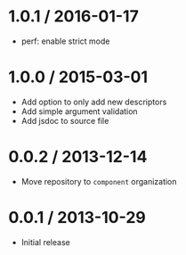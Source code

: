 * 1.0.1 / 2016-01-17
:PROPERTIES:
:CUSTOM_ID: section
:END:
- perf: enable strict mode

* 1.0.0 / 2015-03-01
:PROPERTIES:
:CUSTOM_ID: section-1
:END:
- Add option to only add new descriptors
- Add simple argument validation
- Add jsdoc to source file

* 0.0.2 / 2013-12-14
:PROPERTIES:
:CUSTOM_ID: section-2
:END:
- Move repository to =component= organization

* 0.0.1 / 2013-10-29
:PROPERTIES:
:CUSTOM_ID: section-3
:END:
- Initial release
